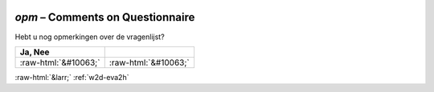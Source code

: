 .. _w2d-opm:

 
 .. role:: raw-html(raw) 
        :format: html 

`opm` – Comments on Questionnaire
=============================

Hebt u nog opmerkingen over de vragenlijst?

.. csv-table::
   :delim: |
   :header: Ja, Nee

           :raw-html:`&#10063;`|:raw-html:`&#10063;`

.. image:: ../_screenshots/w2-opm.png


:raw-html:`&larr;` :ref:`w2d-eva2h`
